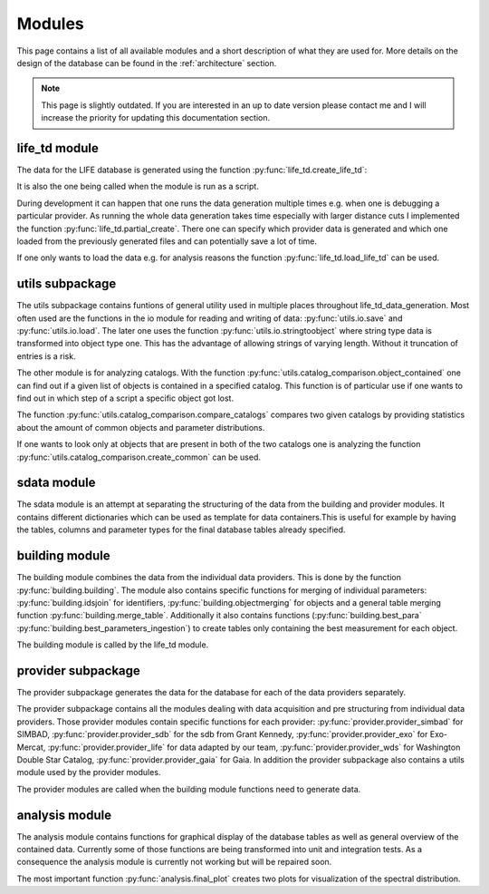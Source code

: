 .. _modules:

Modules
========

This page contains a list of all available modules and a short description of what they are used for. More details on the design of the database can be found in the :ref:`architecture` section.

.. note::
    This page is slightly outdated. If you are interested in an up to date version please contact me and I will increase the priority for updating this documentation section.


life_td module
--------------

The data for the LIFE database is generated using the function :py:func:`life_td.create_life_td`:

It is also the one being called when the module is run as a script.

During development it can happen that one runs the data generation multiple times e.g. when one is debugging a particular provider. As running the whole data generation takes time especially with larger distance cuts I implemented the function :py:func:`life_td.partial_create`. There one can specify which provider data is generated and which one loaded from the previously generated files and can potentially save a lot of time.

If one only wants to load the data e.g. for analysis reasons the function :py:func:`life_td.load_life_td` can be used.

utils subpackage
----------------

The utils subpackage contains funtions of general utility used in multiple places throughout life_td_data_generation. Most often used are the functions in the io module for reading and writing of data: :py:func:`utils.io.save` and :py:func:`utils.io.load`. The later one uses the function :py:func:`utils.io.stringtoobject` where string type data is transformed into object type one. This has the advantage of allowing strings of varying length. Without it truncation of entries is a risk.

The other module is for analyzing catalogs. With the function :py:func:`utils.catalog_comparison.object_contained` one can find out if a given list of objects is contained in a specified catalog. This function is of particular use if one wants to find out in which step of a script a specific object got lost.

The function :py:func:`utils.catalog_comparison.compare_catalogs` compares two given catalogs by providing statistics about the amount of common objects and parameter distributions. 

If one wants to look only at objects that are present in both of the two catalogs one is analyzing the function :py:func:`utils.catalog_comparison.create_common` can be used.
   
sdata module
------------

The sdata module is an attempt at separating the structuring of the data from the building and provider modules. It contains different dictionaries which can be used as template for data containers.This is useful for example by having the tables, columns and parameter types for the final database tables already specified.
     
building module
---------------

The building module combines the data from the individual data providers. This is done by the function :py:func:`building.building`. The module also contains specific functions for merging of individual parameters: :py:func:`building.idsjoin` for identifiers, :py:func:`building.objectmerging` for objects and a general table merging function :py:func:`building.merge_table`. Additionally it also contains functions (:py:func:`building.best_para` :py:func:`building.best_parameters_ingestion`) to create tables only containing the best measurement for each object.

The building module is called by the life_td module.

provider subpackage
-------------------

The provider subpackage generates the data for the database for each of the data providers separately. 

The provider subpackage contains all the modules dealing with data acquisition and pre structuring from individual data providers. Those provider modules contain specific functions for each provider: :py:func:`provider.provider_simbad` for SIMBAD, :py:func:`provider.provider_sdb` for the sdb from Grant Kennedy, :py:func:`provider.provider_exo` for Exo-Mercat, :py:func:`provider.provider_life` for data adapted by our team, :py:func:`provider.provider_wds` for Washington Double Star Catalog, :py:func:`provider.provider_gaia` for Gaia. In addition the provider subpackage also contains a utils module used by the provider modules. 

The provider modules are called when the building module functions need to generate data.

analysis module
---------------

The analysis module contains functions for graphical display of the database tables as well as general overview of the contained data. Currently some of those functions are being transformed into unit and integration tests. As a consequence the analysis module is currently not working but will be repaired soon.

The most important function :py:func:`analysis.final_plot` creates two plots for visualization of the spectral distribution.

